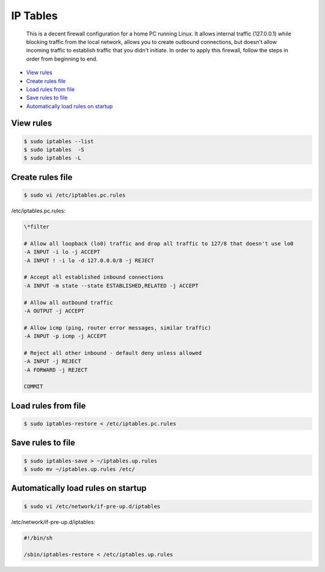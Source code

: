 
IP Tables
=========

	This is a decent firewall configuration for a home PC running Linux. It allows internal traffic (127.0.0.1) while blocking traffic from the local network, allows you to create outbound connections, but doesn't allow incoming traffic to establish traffic that you didn't initiate. In order to apply this firewall, follow the steps in order from beginning to end.

- `View rules`_
- `Create rules file`_
- `Load rules from file`_
- `Save rules to file`_
- `Automatically load rules on startup`_

View rules
----------

.. code:: bash

	$ sudo iptables --list
	$ sudo iptables  -S
	$ sudo iptables -L

Create rules file
-----------------

.. code:: bash

	$ sudo vi /etc/iptables.pc.rules

/etc/iptables.pc.rules:

.. code:: bash

	\*filter

	# Allow all loopback (lo0) traffic and drop all traffic to 127/8 that doesn't use lo0
	-A INPUT -i lo -j ACCEPT
	-A INPUT ! -i lo -d 127.0.0.0/8 -j REJECT

	# Accept all established inbound connections
	-A INPUT -m state --state ESTABLISHED,RELATED -j ACCEPT

	# Allow all outbound traffic
	-A OUTPUT -j ACCEPT

	# Allow icmp (ping, router error messages, similar traffic)
	-A INPUT -p icmp -j ACCEPT

	# Reject all other inbound - default deny unless allowed
	-A INPUT -j REJECT
	-A FORWARD -j REJECT

	COMMIT

Load rules from file
--------------------

.. code:: bash

	$ sudo iptables-restore < /etc/iptables.pc.rules

Save rules to file
------------------

.. code:: bash

	$ sudo iptables-save > ~/iptables.up.rules
	$ sudo mv ~/iptables.up.rules /etc/

Automatically load rules on startup
-----------------------------------

.. code:: bash

	$ sudo vi /etc/network/if-pre-up.d/iptables

/etc/network/if-pre-up.d/iptables:

.. code:: sh

	#!/bin/sh

	/sbin/iptables-restore < /etc/iptables.up.rules


